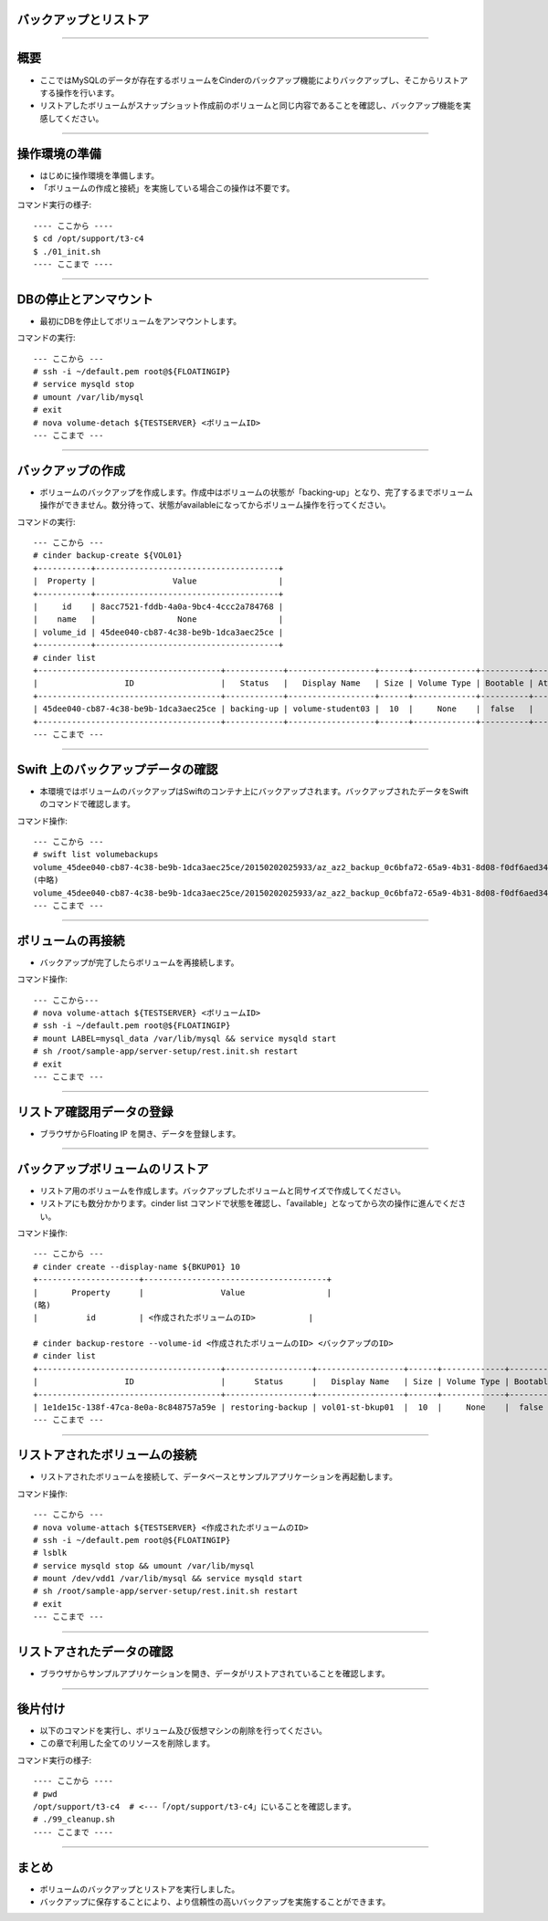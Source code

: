 バックアップとリストア
================

----

概要
================

- ここではMySQLのデータが存在するボリュームをCinderのバックアップ機能によりバックアップし、そこからリストアする操作を行います。
- リストアしたボリュームがスナップショット作成前のボリュームと同じ内容であることを確認し、バックアップ機能を実感してください。

.. image:: ./_assets/c4-t3/00-base-image.png
   :width: 55%

----

操作環境の準備
================
- はじめに操作環境を準備します。
- 「ボリュームの作成と接続」を実施している場合この操作は不要です。

コマンド実行の様子::

  ---- ここから ----
  $ cd /opt/support/t3-c4
  $ ./01_init.sh
  ---- ここまで ----

----


DBの停止とアンマウント
================

- 最初にDBを停止してボリュームをアンマウントします。

コマンドの実行::

  --- ここから ---
  # ssh -i ~/default.pem root@${FLOATINGIP}
  # service mysqld stop 
  # umount /var/lib/mysql
  # exit
  # nova volume-detach ${TESTSERVER} <ボリュームID>
  --- ここまで ---

----


バックアップの作成
================

- ボリュームのバックアップを作成します。作成中はボリュームの状態が「backing-up」となり、完了するまでボリューム操作ができません。数分待って、状態がavailableになってからボリューム操作を行ってください。

コマンドの実行::

  --- ここから ---
  # cinder backup-create ${VOL01}
  +-----------+--------------------------------------+
  |  Property |                Value                 |
  +-----------+--------------------------------------+
  |     id    | 8acc7521-fddb-4a0a-9bc4-4ccc2a784768 |
  |    name   |                 None                 |
  | volume_id | 45dee040-cb87-4c38-be9b-1dca3aec25ce |
  +-----------+--------------------------------------+
  # cinder list
  +--------------------------------------+------------+------------------+------+-------------+----------+-------------+
  |                  ID                  |   Status   |   Display Name   | Size | Volume Type | Bootable | Attached to |
  +--------------------------------------+------------+------------------+------+-------------+----------+-------------+
  | 45dee040-cb87-4c38-be9b-1dca3aec25ce | backing-up | volume-student03 |  10  |     None    |  false   |             |
  +--------------------------------------+------------+------------------+------+-------------+----------+-------------+
  --- ここまで ---

----


Swift 上のバックアップデータの確認
================

- 本環境ではボリュームのバックアップはSwiftのコンテナ上にバックアップされます。バックアップされたデータをSwiftのコマンドで確認します。

コマンド操作::

  --- ここから ---
  # swift list volumebackups
  volume_45dee040-cb87-4c38-be9b-1dca3aec25ce/20150202025933/az_az2_backup_0c6bfa72-65a9-4b31-8d08-f0df6aed3418-00001
  (中略)
  volume_45dee040-cb87-4c38-be9b-1dca3aec25ce/20150202025933/az_az2_backup_0c6bfa72-65a9-4b31-8d08-f0df6aed3418_metadata
  --- ここまで ---

----



ボリュームの再接続
================

- バックアップが完了したらボリュームを再接続します。

コマンド操作::

  --- ここから---
  # nova volume-attach ${TESTSERVER} <ボリュームID>
  # ssh -i ~/default.pem root@${FLOATINGIP}
  # mount LABEL=mysql_data /var/lib/mysql && service mysqld start  
  # sh /root/sample-app/server-setup/rest.init.sh restart
  # exit
  --- ここまで ---

----


リストア確認用データの登録
================

- ブラウザからFloating IP を開き、データを登録します。

.. image:: ./_assets/c4-t3/01-update.png
   :width: 75%

----


バックアップボリュームのリストア
================

- リストア用のボリュームを作成します。バックアップしたボリュームと同サイズで作成してください。
- リストアにも数分かかります。cinder list コマンドで状態を確認し、「available」となってから次の操作に進んでください。

コマンド操作::

  --- ここから ---
  # cinder create --display-name ${BKUP01} 10
  +---------------------+--------------------------------------+
  |       Property      |                Value                 |
  (略)
  |          id         | <作成されたボリュームのID>           |

  # cinder backup-restore --volume-id <作成されたボリュームのID> <バックアップのID>
  # cinder list
  +--------------------------------------+------------------+------------------+------+-------------+----------+--------------------------------------+
  |                  ID                  |      Status      |   Display Name   | Size | Volume Type | Bootable |             Attached to              |
  +--------------------------------------+------------------+------------------+------+-------------+----------+--------------------------------------+
  | 1e1de15c-138f-47ca-8e0a-8c848757a59e | restoring-backup | vol01-st-bkup01  |  10  |     None    |  false   |                                      |
  --- ここまで ---

----


リストアされたボリュームの接続
================

- リストアされたボリュームを接続して、データベースとサンプルアプリケーションを再起動します。


コマンド操作::

  --- ここから ---
  # nova volume-attach ${TESTSERVER} <作成されたボリュームのID>
  # ssh -i ~/default.pem root@${FLOATINGIP}
  # lsblk
  # service mysqld stop && umount /var/lib/mysql
  # mount /dev/vdd1 /var/lib/mysql && service mysqld start
  # sh /root/sample-app/server-setup/rest.init.sh restart
  # exit  
  --- ここまで ---

----

リストアされたデータの確認
================

- ブラウザからサンプルアプリケーションを開き、データがリストアされていることを確認します。

.. image:: ./_assets/c4-t3/02-end.png
   :width: 75%

----

後片付け
================

- 以下のコマンドを実行し、ボリューム及び仮想マシンの削除を行ってください。
- この章で利用した全てのリソースを削除します。

コマンド実行の様子::

  ---- ここから ----
  # pwd
  /opt/support/t3-c4  # <---「/opt/support/t3-c4」にいることを確認します。
  # ./99_cleanup.sh
  ---- ここまで ----

----


まとめ
================

- ボリュームのバックアップとリストアを実行しました。
- バックアップに保存することにより、より信頼性の高いバックアップを実施することができます。


